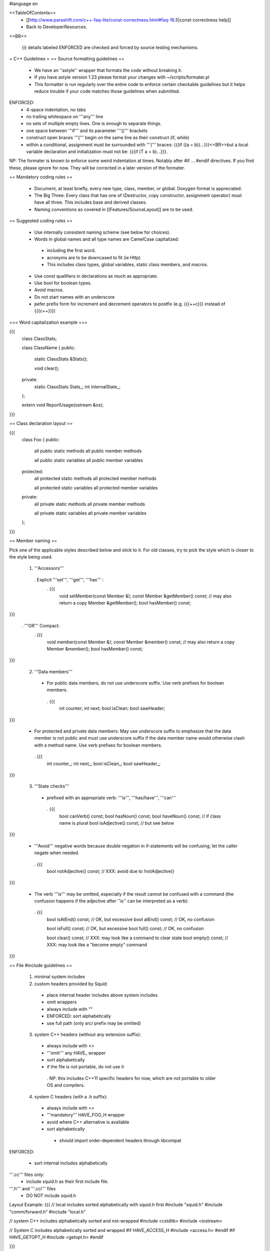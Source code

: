 #language en

<<TableOfContents>>
 * [[http://www.parashift.com/c++-faq-lite/const-correctness.html#faq-18.5|const-correctness help]]
 * Back to DeveloperResources.

<<BR>>

 {i} details labeled ENFORCED are checked and forced by source testing mechanisms.

= C++ Guidelines =
== Source formatting guidelines ==

 * We have an ''astyle'' wrapper that formats the code without breaking it.
 * If you have astyle version 1.23 please format your changes with ~/scripts/formater.pl
 * This formatter is run regularly over the entire code to enforce certain checkable guidelines but it helps reduce trouble if your code matches those guidelines when submitted.

ENFORCED:
 * 4-space indentation, no tabs
 * no trailing whitespace on '''any''' line
 * no sets of multiple empty lines. One is enough to separate things.
 * one space between '''if''' and its parameter '''()''' brackets
 * construct open braces '''{''' begin on the same line as their construct (if, while)
 * within a conditional, assignment must be surrounded with '''(''' braces: {{{if ((a = b))...}}}<<BR>>but a local variable declaration and initialization must not be: {{{if (T a = b)...}}}.

NP: The formater is known to enforce some weird indentation at times. Notably after #if ... #endif directives. If you find these, please ignore for now. They will be corrected in a later version of the formater.

== Mandatory coding rules ==

  * Document, at least briefly, every new type, class, member, or global. Doxygen format is appreciated.
  * The Big Three: Every class that has one of (Destructor, copy constructor, assignment operator) must have all three. This includes base and derived classes.
  * Naming conventions as covered in [[Features/SourceLayout]] are to be used.

== Suggested coding rules ==

  * Use internally consistent naming scheme (see below for choices).
  * Words in global names and all type names are CamelCase capitalized:
   * including the first word.
   * acronyms are to be downcased to fit (ie Http)
   * This includes class types, global variables, static class members, and macros.
  * Use const qualifiers in declarations as much as appropriate.
  * Use bool for boolean types.
  * Avoid macros.
  * Do not start names with an underscore
  * pefer prefix form for increment and decrement operators to postfix (e.g. {{{++c}}} instead of {{{c++}}})

=== Word capitalization example ===

{{{
  class ClassStats;

  class ClassName {
  public:
    static ClassStats &Stats();

    void clear();

  private:
    static ClassStats Stats_;
    int internalState_;
  };

  extern void ReportUsage(ostream &os);
}}}

== Class declaration layout ==

{{{
  class Foo {
  public:
    all public static methods
    all public member methods

    all public static variables
    all public member variables

  protected:
    all protected static methods
    all protected member methods

    all protected static variables
    all protected member variables

  private:
    all private static methods
    all private member methods

    all private static variables
    all private member variables
  };
}}}

== Member naming ==

Pick one of the applicable styles described below and stick to it. For old classes, try to pick the style which is closer to the style being used.

 1. '''Accessors'''
  . Explicit '''set''', '''get''', '''has''' :
   . {{{
      void setMember(const Member &);
      const Member &getMember() const; // may also return a copy
      Member &getMember();
      bool hasMember() const;
}}}

  . '''OR''' Compact:
   . {{{
      void member(const Member &);
      const Member &member() const; // may also return a copy
      Member &member();
      bool hasMember() const;
}}}

 2. '''Data members'''
  * For public data members, do not use underscore suffix. Use verb prefixes for boolean members.
   . {{{
      int counter;
      int next;
      bool isClean;
      bool sawHeader;
}}}


  * For protected and private data members: May use underscore suffix to emphasize that the data member is not public and must use underscore suffix if the data member name would otherwise clash with a method name. Use verb prefixes for boolean members.
   . {{{
      int counter_;
      int next_;
      bool isClean_;
      bool sawHeader_;
}}}

 3. '''State checks'''
  * prefixed with an appropriate verb: '''is''', '''has/have''', '''can''' 
   . {{{
      bool canVerb() const;
      bool hasNoun() const;
      bool haveNoun() const; // if class name is plural
      bool isAdjective() const; // but see below
}}}

  * '''Avoid''' negative words because double negation in if-statements will be confusing; let the caller negate when needed.
   . {{{
      bool notAdjective() const; // XXX: avoid due to !notAdjective()
}}}

  * The verb '''is''' may be omitted, especially if the result cannot be confused with a command (the confusion happens if the adjective after ''is'' can be interpreted as a verb):
   . {{{
      bool isAtEnd() const; // OK, but excessive
      bool atEnd() const; // OK, no confusion

      bool isFull() const;  // OK, but excessive
      bool full() const;  // OK, no confusion

      bool clear() const; // XXX: may look like a command to clear state
      bool empty() const; // XXX: may look like a "become empty" command
}}}

== File #include guidelines ==

 1. minimal system includes

 2. custom headers provided by Squid:
   * place internal header includes above system includes
   * omit wrappers
   * always include with ""
   * ENFORCED: sort alphabetically
   * use full path (only src/ prefix may be omitted)

 3. system C++ headers (without any extension suffix):
  * always include with <>
  * '''omit''' any HAVE_ wrapper
  * sort alphabetically
  * if the file is not portable, do not use it
   . NP: this includes C++11 specific headers for now, which are not portable to older OS and compilers.

 4. system C headers (with a .h suffix):
  * always include with <>
  * '''mandatory''' HAVE_FOO_H wrapper
  * avoid where C++ alternative is available
  * sort alphabetically
   * should import order-dependent headers through libcompat

ENFORCED:

 * sort internal includes alphabetically

'''.cc''' files only:
   * include squid.h as their first include file.

'''.h''' and '''.cci''' files
   * DO NOT include squid.h


Layout Example:
{{{
// local includes sorted alphabetically with squid.h first
#include "squid.h"
#include "comm/forward.h"
#include "local.h"

// system C++ includes alphabetically sorted and not-wrapped
#include <cstdlib>
#include <iostream>

// System C includes alphabetically sorted and wrapped
#if HAVE_ACCESS_H
#include <access.h>
#endif
#if HAVE_GETOPT_H
#include <getopt.h>
#endif

}}}

== Component Macros in C++ ==

Squid uses autoconf defined macros to eliminate experimental or optional components at build time.

 * name in C++ code should start with USE_
 * should be tested with #if and #if !  rather than #ifdef or #ifndef
 * should be wrapped around all code related solely to a component; including compiler directives and #include statements

ENFORCED:
 * MUST be used inside .h to wrap relevant code.


= Automake Syntax Guidelines =

== Makefile substitution variables ==

ENFORCED:
 * Makefile.am must use the $(DEFAULT_FOO) form for autoconf variables passed with AC_SUBST(DEFAULT_FOO).

== File naming ==

  * .h files should only declare one class or a collection of simple, closely related classes.
  * No two file names that differ only in capitalization
  * For new group of files, follow [[Features/SourceLayout]]

ENFORCED:

  * .h files MUST be parseable as a single translation unit <<BR>> (ie it includes it's dependent headers / forward declares classes as needed).

== Component Macros in Automake ==

Squid uses autoconf defined macros to eliminate experimental or optional components at build time.

 * name for variables passed to automake code should start with ENABLE_

Example usage:
{{{
if ENABLE_FOO
FOO_SRC=foo.h foo.cc
FOO_LIBS=foo.la
else
FOO_SRC=
FOO_LIBS=
endif

squid_SOURCES= $(FOO_SRC) ...
LDADD = $(FOO_LIBS)
}}}

= Autoconf Syntax Guidelines =

The current standard for both '''--enable''' and '''--with''' flags is:
 * '''yes''' means force-enable, fail the build if not possible.
 * '''no''' means force-disable,
 * '''auto''' means try to enable, disable if some required part is not available.

For '''--with''' flags, everything else is usually considered as a path to be used. Though in some cases is a global constant.

For '''--enable''' flags, may contain a list of the components modular pieces to be enabled. In which case:
 * being listed means force-enable
 * being omitted means force-disable

For further details on autoconf macros and conventions, also see [[Features/ConfigureInRefactoring]]


== Component Macros in Autoconf ==

Squid uses autoconf defined macros to eliminate experimental or optional components at build time.

 * name for variables passed to automake code should start with ENABLE_
 * name for build/no-build variables passed to C++ code should start with USE_
 * name for variables passed to either automake or C++ containing default values should start with DEFAULT_

 /!\ In the event of a clash or potential clash with system variables tack SQUID_ after the above prefix. ie ENABLE_SQUID_ or USE_SQUID_

{{{
# For --enable-foo / --disable-foo

AC_CONDITIONAL([ENABLE_FOO],[test "x${enable_foo:=yes}" = "xyes"])

SQUID_DEFINE_BOOL(USE_FOO,${enable_foo:=no},[Whether to enable foo.])

DEFAULT_FOO_MAGIC="magic"
AC_SUBST(DEFAULT_FOO_MAGIC)
}}}

= C source guidelines =

The only remaining C sources are in third-party code. Follow their standard from surrounding code.
  /!\ Remember to update the third-party changelog.

As per Squid2CodingGuidelines.
